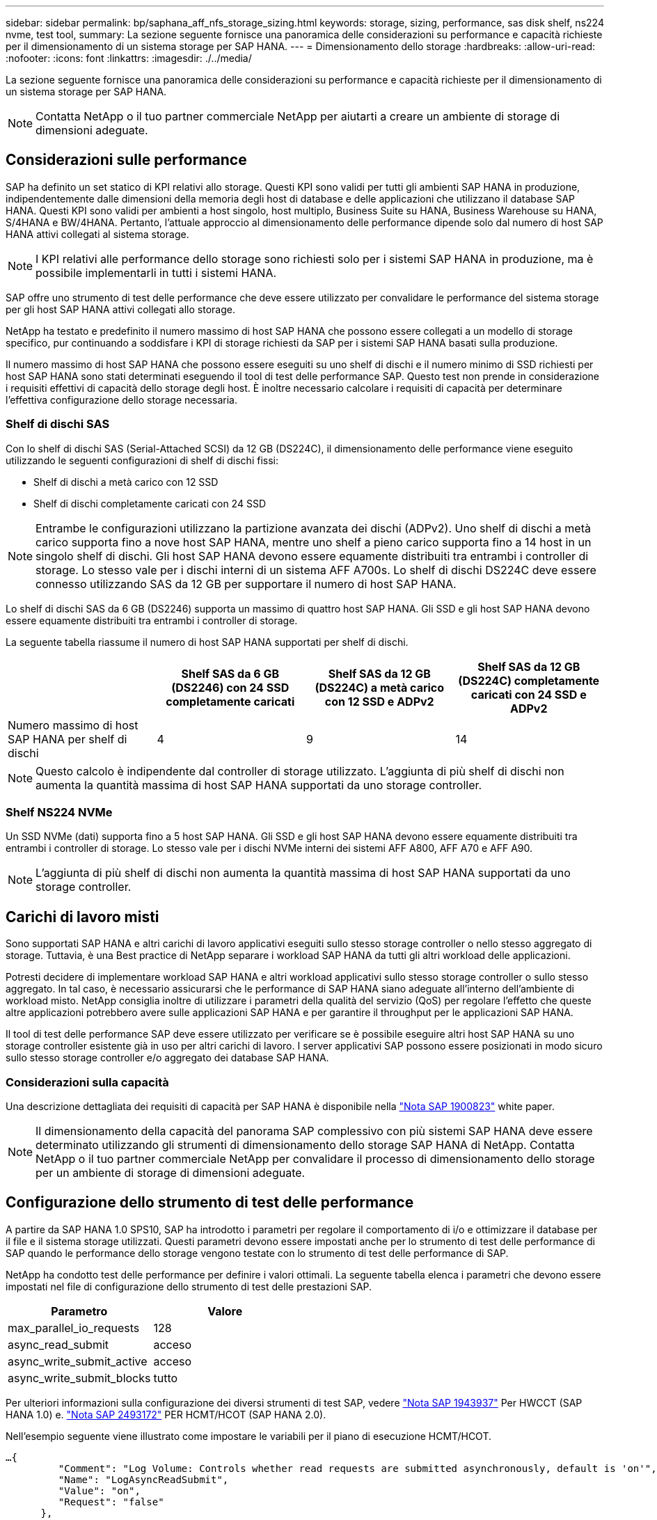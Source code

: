 ---
sidebar: sidebar 
permalink: bp/saphana_aff_nfs_storage_sizing.html 
keywords: storage, sizing, performance, sas disk shelf, ns224 nvme, test tool, 
summary: La sezione seguente fornisce una panoramica delle considerazioni su performance e capacità richieste per il dimensionamento di un sistema storage per SAP HANA. 
---
= Dimensionamento dello storage
:hardbreaks:
:allow-uri-read: 
:nofooter: 
:icons: font
:linkattrs: 
:imagesdir: ./../media/


[role="lead"]
La sezione seguente fornisce una panoramica delle considerazioni su performance e capacità richieste per il dimensionamento di un sistema storage per SAP HANA.


NOTE: Contatta NetApp o il tuo partner commerciale NetApp per aiutarti a creare un ambiente di storage di dimensioni adeguate.



== Considerazioni sulle performance

SAP ha definito un set statico di KPI relativi allo storage. Questi KPI sono validi per tutti gli ambienti SAP HANA in produzione, indipendentemente dalle dimensioni della memoria degli host di database e delle applicazioni che utilizzano il database SAP HANA. Questi KPI sono validi per ambienti a host singolo, host multiplo, Business Suite su HANA, Business Warehouse su HANA, S/4HANA e BW/4HANA. Pertanto, l'attuale approccio al dimensionamento delle performance dipende solo dal numero di host SAP HANA attivi collegati al sistema storage.


NOTE: I KPI relativi alle performance dello storage sono richiesti solo per i sistemi SAP HANA in produzione, ma è possibile implementarli in tutti i sistemi HANA.

SAP offre uno strumento di test delle performance che deve essere utilizzato per convalidare le performance del sistema storage per gli host SAP HANA attivi collegati allo storage.

NetApp ha testato e predefinito il numero massimo di host SAP HANA che possono essere collegati a un modello di storage specifico, pur continuando a soddisfare i KPI di storage richiesti da SAP per i sistemi SAP HANA basati sulla produzione.

Il numero massimo di host SAP HANA che possono essere eseguiti su uno shelf di dischi e il numero minimo di SSD richiesti per host SAP HANA sono stati determinati eseguendo il tool di test delle performance SAP. Questo test non prende in considerazione i requisiti effettivi di capacità dello storage degli host. È inoltre necessario calcolare i requisiti di capacità per determinare l'effettiva configurazione dello storage necessaria.



=== Shelf di dischi SAS

Con lo shelf di dischi SAS (Serial-Attached SCSI) da 12 GB (DS224C), il dimensionamento delle performance viene eseguito utilizzando le seguenti configurazioni di shelf di dischi fissi:

* Shelf di dischi a metà carico con 12 SSD
* Shelf di dischi completamente caricati con 24 SSD



NOTE: Entrambe le configurazioni utilizzano la partizione avanzata dei dischi (ADPv2). Uno shelf di dischi a metà carico supporta fino a nove host SAP HANA, mentre uno shelf a pieno carico supporta fino a 14 host in un singolo shelf di dischi. Gli host SAP HANA devono essere equamente distribuiti tra entrambi i controller di storage. Lo stesso vale per i dischi interni di un sistema AFF A700s. Lo shelf di dischi DS224C deve essere connesso utilizzando SAS da 12 GB per supportare il numero di host SAP HANA.

Lo shelf di dischi SAS da 6 GB (DS2246) supporta un massimo di quattro host SAP HANA. Gli SSD e gli host SAP HANA devono essere equamente distribuiti tra entrambi i controller di storage.

La seguente tabella riassume il numero di host SAP HANA supportati per shelf di dischi.

|===
|  | Shelf SAS da 6 GB (DS2246) con 24 SSD completamente caricati | Shelf SAS da 12 GB (DS224C) a metà carico con 12 SSD e ADPv2 | Shelf SAS da 12 GB (DS224C) completamente caricati con 24 SSD e ADPv2 


| Numero massimo di host SAP HANA per shelf di dischi | 4 | 9 | 14 
|===

NOTE: Questo calcolo è indipendente dal controller di storage utilizzato. L'aggiunta di più shelf di dischi non aumenta la quantità massima di host SAP HANA supportati da uno storage controller.



=== Shelf NS224 NVMe

Un SSD NVMe (dati) supporta fino a 5 host SAP HANA. Gli SSD e gli host SAP HANA devono essere equamente distribuiti tra entrambi i controller di storage.
Lo stesso vale per i dischi NVMe interni dei sistemi AFF A800, AFF A70 e AFF A90.


NOTE: L'aggiunta di più shelf di dischi non aumenta la quantità massima di host SAP HANA supportati da uno storage controller.



== Carichi di lavoro misti

Sono supportati SAP HANA e altri carichi di lavoro applicativi eseguiti sullo stesso storage controller o nello stesso aggregato di storage. Tuttavia, è una Best practice di NetApp separare i workload SAP HANA da tutti gli altri workload delle applicazioni.

Potresti decidere di implementare workload SAP HANA e altri workload applicativi sullo stesso storage controller o sullo stesso aggregato. In tal caso, è necessario assicurarsi che le performance di SAP HANA siano adeguate all'interno dell'ambiente di workload misto. NetApp consiglia inoltre di utilizzare i parametri della qualità del servizio (QoS) per regolare l'effetto che queste altre applicazioni potrebbero avere sulle applicazioni SAP HANA e per garantire il throughput per le applicazioni SAP HANA.

Il tool di test delle performance SAP deve essere utilizzato per verificare se è possibile eseguire altri host SAP HANA su uno storage controller esistente già in uso per altri carichi di lavoro. I server applicativi SAP possono essere posizionati in modo sicuro sullo stesso storage controller e/o aggregato dei database SAP HANA.



=== Considerazioni sulla capacità

Una descrizione dettagliata dei requisiti di capacità per SAP HANA è disponibile nella https://launchpad.support.sap.com/#/notes/1900823["Nota SAP 1900823"^] white paper.


NOTE: Il dimensionamento della capacità del panorama SAP complessivo con più sistemi SAP HANA deve essere determinato utilizzando gli strumenti di dimensionamento dello storage SAP HANA di NetApp. Contatta NetApp o il tuo partner commerciale NetApp per convalidare il processo di dimensionamento dello storage per un ambiente di storage di dimensioni adeguate.



== Configurazione dello strumento di test delle performance

A partire da SAP HANA 1.0 SPS10, SAP ha introdotto i parametri per regolare il comportamento di i/o e ottimizzare il database per il file e il sistema storage utilizzati. Questi parametri devono essere impostati anche per lo strumento di test delle performance di SAP quando le performance dello storage vengono testate con lo strumento di test delle performance di SAP.

NetApp ha condotto test delle performance per definire i valori ottimali. La seguente tabella elenca i parametri che devono essere impostati nel file di configurazione dello strumento di test delle prestazioni SAP.

|===
| Parametro | Valore 


| max_parallel_io_requests | 128 


| async_read_submit | acceso 


| async_write_submit_active | acceso 


| async_write_submit_blocks | tutto 
|===
Per ulteriori informazioni sulla configurazione dei diversi strumenti di test SAP, vedere https://service.sap.com/sap/support/notes/1943937["Nota SAP 1943937"^] Per HWCCT (SAP HANA 1.0) e. https://launchpad.support.sap.com/["Nota SAP 2493172"^] PER HCMT/HCOT (SAP HANA 2.0).

Nell'esempio seguente viene illustrato come impostare le variabili per il piano di esecuzione HCMT/HCOT.

....
…{
         "Comment": "Log Volume: Controls whether read requests are submitted asynchronously, default is 'on'",
         "Name": "LogAsyncReadSubmit",
         "Value": "on",
         "Request": "false"
      },
      {
         "Comment": "Data Volume: Controls whether read requests are submitted asynchronously, default is 'on'",
         "Name": "DataAsyncReadSubmit",
         "Value": "on",
         "Request": "false"
      },
      {
         "Comment": "Log Volume: Controls whether write requests can be submitted asynchronously",
         "Name": "LogAsyncWriteSubmitActive",
         "Value": "on",
         "Request": "false"
      },
      {
         "Comment": "Data Volume: Controls whether write requests can be submitted asynchronously",
         "Name": "DataAsyncWriteSubmitActive",
         "Value": "on",
         "Request": "false"
      },
      {
         "Comment": "Log Volume: Controls which blocks are written asynchronously. Only relevant if AsyncWriteSubmitActive is 'on' or 'auto' and file system is flagged as requiring asynchronous write submits",
         "Name": "LogAsyncWriteSubmitBlocks",
         "Value": "all",
         "Request": "false"
      },
      {
         "Comment": "Data Volume: Controls which blocks are written asynchronously. Only relevant if AsyncWriteSubmitActive is 'on' or 'auto' and file system is flagged as requiring asynchronous write submits",
         "Name": "DataAsyncWriteSubmitBlocks",
         "Value": "all",
         "Request": "false"
      },
      {
         "Comment": "Log Volume: Maximum number of parallel I/O requests per completion queue",
         "Name": "LogExtMaxParallelIoRequests",
         "Value": "128",
         "Request": "false"
      },
      {
         "Comment": "Data Volume: Maximum number of parallel I/O requests per completion queue",
         "Name": "DataExtMaxParallelIoRequests",
         "Value": "128",
         "Request": "false"
      }, …
....
Queste variabili devono essere utilizzate per la configurazione del test. Questo è solitamente il caso dei piani di esecuzione predefiniti che SAP offre con lo strumento HCMT/HCOT. Il seguente esempio per un test di scrittura del log 4k è da un piano di esecuzione.

....
…
      {
         "ID": "D664D001-933D-41DE-A904F304AEB67906",
         "Note": "File System Write Test",
         "ExecutionVariants": [
            {
               "ScaleOut": {
                  "Port": "${RemotePort}",
                  "Hosts": "${Hosts}",
                  "ConcurrentExecution": "${FSConcurrentExecution}"
               },
               "RepeatCount": "${TestRepeatCount}",
               "Description": "4K Block, Log Volume 5GB, Overwrite",
               "Hint": "Log",
               "InputVector": {
                  "BlockSize": 4096,
                  "DirectoryName": "${LogVolume}",
                  "FileOverwrite": true,
                  "FileSize": 5368709120,
                  "RandomAccess": false,
                  "RandomData": true,
                  "AsyncReadSubmit": "${LogAsyncReadSubmit}",
                  "AsyncWriteSubmitActive": "${LogAsyncWriteSubmitActive}",
                  "AsyncWriteSubmitBlocks": "${LogAsyncWriteSubmitBlocks}",
                  "ExtMaxParallelIoRequests": "${LogExtMaxParallelIoRequests}",
                  "ExtMaxSubmitBatchSize": "${LogExtMaxSubmitBatchSize}",
                  "ExtMinSubmitBatchSize": "${LogExtMinSubmitBatchSize}",
                  "ExtNumCompletionQueues": "${LogExtNumCompletionQueues}",
                  "ExtNumSubmitQueues": "${LogExtNumSubmitQueues}",
                  "ExtSizeKernelIoQueue": "${ExtSizeKernelIoQueue}"
               }
            }, …
....


== Panoramica del processo di dimensionamento dello storage

Il numero di dischi per host HANA e la densità host SAP HANA per ciascun modello di storage sono stati determinati con lo strumento di test delle performance.

Il processo di dimensionamento richiede dettagli come il numero di host SAP HANA in produzione e non in produzione, la dimensione della RAM di ciascun host e la conservazione del backup delle copie Snapshot basate sullo storage. Il numero di host SAP HANA determina il controller dello storage e il numero di dischi necessari.

La dimensione della RAM, la dimensione dei dati netti sul disco di ciascun host SAP HANA e il periodo di conservazione del backup della copia Snapshot vengono utilizzati come input durante il dimensionamento della capacità.

La figura seguente riassume il processo di dimensionamento.

image::saphana_aff_nfs_image9.jpg[safana AFF nfs image9]
